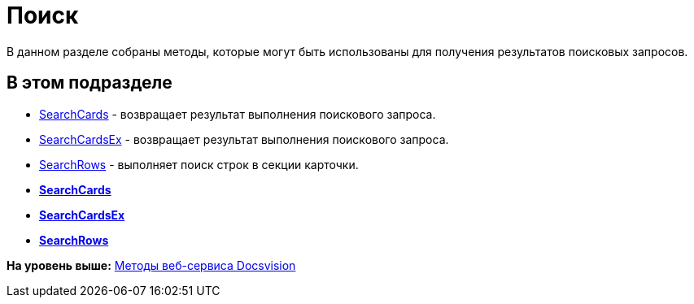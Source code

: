 = Поиск

В данном разделе собраны методы, которые могут быть использованы для получения результатов поисковых запросов.

== В этом подразделе

* xref:DevManualAppendix_WebService_Common_SearchCards.adoc[SearchCards] - возвращает результат выполнения поискового запроса.
* xref:DevManualAppendix_WebService_Common_SearchCardsEx.adoc[SearchCardsEx] - возвращает результат выполнения поискового запроса.
* xref:DevManualAppendix_WebService_Common_SearchRows.adoc[SearchRows] - выполняет поиск строк в секции карточки.

* *xref:../pages/DevManualAppendix_WebService_Common_SearchCards.adoc[SearchCards]* +
* *xref:../pages/DevManualAppendix_WebService_Common_SearchCardsEx.adoc[SearchCardsEx]* +
* *xref:../pages/DevManualAppendix_WebService_Common_SearchRows.adoc[SearchRows]* +

*На уровень выше:* xref:../pages/dm_appendix_webservice.adoc[Методы веб-сервиса Docsvision]
